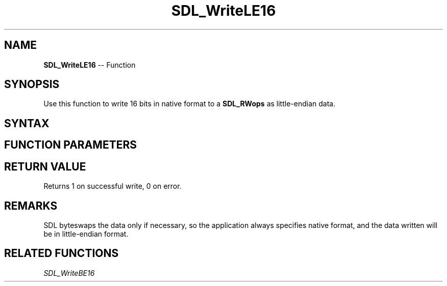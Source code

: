 .TH SDL_WriteLE16 3 "2018.10.07" "https://github.com/haxpor/sdl2-manpage" "SDL2"
.SH NAME
\fBSDL_WriteLE16\fR -- Function

.SH SYNOPSIS
Use this function to write 16 bits in native format to a \fBSDL_RWops\fR as little-endian data.

.SH SYNTAX
.TS
tab(:) allbox;
a.
T{
.nf
size_t SDL_WriteLE16(SDL_RWops*     dst,
                     Uint16         value)
.fi
T}
.TE

.SH FUNCTION PARAMETERS
.TS
tab(:) allbox;
ab l.
dst:T{
the stream to which data will be written
T}
value:T{
the data to be written, in native format
T}
.TE

.SH RETURN VALUE
Returns 1 on successful write, 0 on error.

.SH REMARKS
SDL byteswaps the data only if necessary, so the application always specifies native format, and the data written will be in little-endian format.

.SH RELATED FUNCTIONS
\fISDL_WriteBE16\fR
